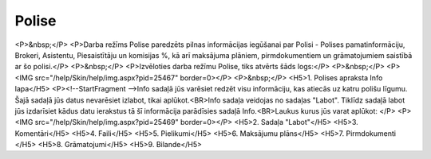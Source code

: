 .. 6521 ==========Polise========== <P>&nbsp;</P>
<P>Darba režīms Polise paredzēts pilnas informācijas iegūšanai par Polisi - Polises pamatinformāciju, Brokeri, Asistentu, Piesaistītāju un komisijas %, kā arī maksājuma plāniem, pirmdokumentiem un grāmatojumiem saistībā ar šo polisi.</P>
<P>&nbsp;</P>
<P>Izvēloties darba režīmu Polise, tiks atvērts šāds logs:</P>
<P>&nbsp;</P>
<P><IMG src="/help/Skin/help/img.aspx?pid=25467" border=0></P>
<P>&nbsp;</P>
<H5>1. Polises apraksta Info lapa</H5>
<P><!--StartFragment -->Info sadaļā jūs varēsiet redzēt visu informāciju, kas atiecās uz katru polišu līgumu. Šajā sadaļā jūs datus nevarēsiet izlabot, tikai aplūkot.<BR>Info sadaļa veidojas no sadaļas "Labot". Tiklīdz sadaļā labot jūs izdarīsiet kādus datu ierakstus tā šī informācija parādīsies sadaļā Info.<BR>Laukus kurus jūs varat aplūkot: </P>
<P><IMG src="/help/Skin/help/img.aspx?pid=25469" border=0></P>
<H5>2. Sadaļa "Labot"</H5>
<H5>3. Komentāri</H5>
<H5>4. Faili</H5>
<H5>5. Pielikumi</H5>
<H5>6. Maksājumu plāns</H5>
<H5>7. Pirmdokumenti </H5>
<H5>8. Grāmatojumi</H5>
<H5>9. Bilande</H5> 